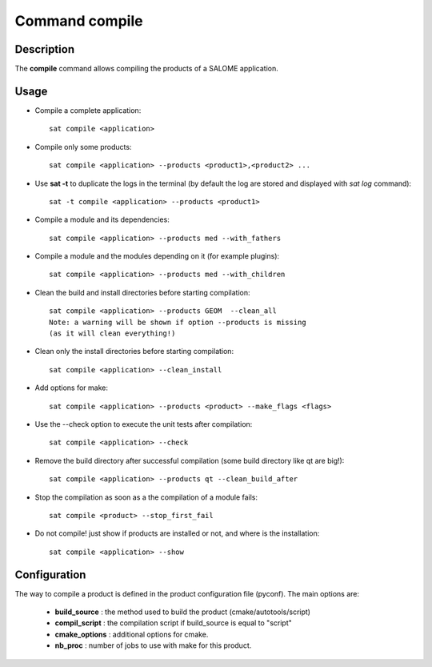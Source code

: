 
Command compile
****************

Description
===========
The **compile** command allows compiling the products of a SALOME application.


Usage
=====
* Compile a complete application: ::

    sat compile <application>

* Compile only some products: ::

    sat compile <application> --products <product1>,<product2> ... 

* Use **sat -t** to duplicate the logs in the terminal (by default the log are stored and displayed with *sat log* command): ::

    sat -t compile <application> --products <product1>

* Compile a module and its dependencies: ::

    sat compile <application> --products med --with_fathers

* Compile a module and the modules depending on it (for example plugins): ::
  
    sat compile <application> --products med --with_children

* Clean the build and install directories before starting compilation: ::

    sat compile <application> --products GEOM  --clean_all
    Note: a warning will be shown if option --products is missing 
    (as it will clean everything!)

* Clean only the install directories before starting compilation: ::

    sat compile <application> --clean_install

* Add options for make: ::

    sat compile <application> --products <product> --make_flags <flags>

* Use the --check option to execute the unit tests after compilation: ::

    sat compile <application> --check

* Remove the build directory after successful compilation (some build directory like qt are big!): ::

    sat compile <application> --products qt --clean_build_after

* Stop the compilation as soon as a the compilation of a module fails: ::
  
    sat compile <product> --stop_first_fail

* Do not compile! just show if products are installed or not, and where is the installation: ::

    sat compile <application> --show


Configuration
=============
The way to compile a product is defined in the product configuration file (pyconf).
The main options are: 

  * **build_source** : the method used to build the product (cmake/autotools/script)
  * **compil_script** : the compilation script if build_source is equal to "script"
  * **cmake_options** : additional options for cmake.
  * **nb_proc** : number of jobs to use with make for this product.

